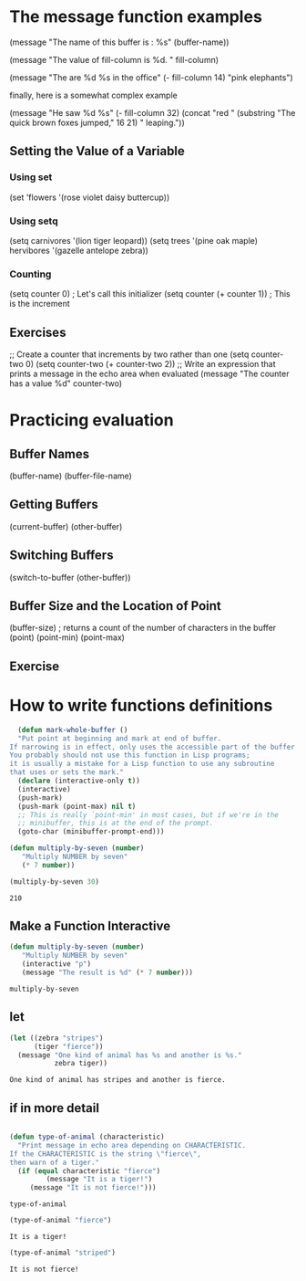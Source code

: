 * The message function examples

  (message "The name of this buffer is : %s" (buffer-name))

  (message "The value of fill-column is %d. " fill-column)  

  (message "The are %d %s in the office" (- fill-column 14) "pink elephants")

  finally, here is a somewhat complex example

  (message "He saw %d %s"
            (- fill-column 32)
	    (concat "red " 
	            (substring
		     "The quick brown foxes jumped," 16 21)
		     " leaping."))
 
** Setting the Value of a Variable
*** Using set
    (set 'flowers '(rose violet daisy buttercup)) 
*** Using setq
    (setq carnivores '(lion tiger leopard))
    (setq trees '(pine oak maple)
          hervibores '(gazelle antelope zebra))
*** Counting
    (setq counter 0)                  ; Let's call this initializer
    (setq counter (+ counter 1))      ; This is the increment
** Exercises
   ;; Create a counter that increments by two rather than one
   (setq counter-two 0)
   (setq counter-two (+ counter-two 2))
   ;; Write an expression that prints a message in the echo area when evaluated
   (message "The counter has a value %d" counter-two)
* Practicing evaluation
** Buffer Names
   (buffer-name)
   (buffer-file-name)
** Getting Buffers
   (current-buffer)
   (other-buffer)
** Switching Buffers
   (switch-to-buffer (other-buffer))
** Buffer Size and the Location of Point
   (buffer-size)      ; returns a count of the number of characters in the buffer
   (point)
   (point-min)
   (point-max)
** Exercise
* How to write functions definitions   

  #+BEGIN_SRC emacs-lisp
  (defun mark-whole-buffer ()
  "Put point at beginning and mark at end of buffer.
If narrowing is in effect, only uses the accessible part of the buffer.
You probably should not use this function in Lisp programs;
it is usually a mistake for a Lisp function to use any subroutine
that uses or sets the mark."
  (declare (interactive-only t))
  (interactive)
  (push-mark)
  (push-mark (point-max) nil t)
  ;; This is really `point-min' in most cases, but if we're in the
  ;; minibuffer, this is at the end of the prompt.
  (goto-char (minibuffer-prompt-end)))

  #+END_SRC

  #+BEGIN_SRC emacs-lisp
  (defun multiply-by-seven (number)
     "Multiply NUMBER by seven"
     (* 7 number))
  #+END_SRC
  #+BEGIN_SRC emacs-lisp
  (multiply-by-seven 30)
  #+END_SRC

  #+RESULTS:
  : 210
** Make a Function Interactive
  #+BEGIN_SRC emacs-lisp
  (defun multiply-by-seven (number)
     "Multiply NUMBER by seven"
     (interactive "p")
     (message "The result is %d" (* 7 number)))
  #+END_SRC

  #+RESULTS:
  : multiply-by-seven

** let
   #+BEGIN_SRC emacs-lisp
     (let ((zebra "stripes")
           (tiger "fierce"))
       (message "One kind of animal has %s and another is %s."
                zebra tiger))
   #+END_SRC

   #+RESULTS:
   : One kind of animal has stripes and another is fierce.
** if in more detail
   #+BEGIN_SRC emacs-lisp
   
     (defun type-of-animal (characteristic)
       "Print message in echo area depending on CHARACTERISTIC.
     If the CHARACTERISTIC is the string \"fierce\",
     then warn of a tiger."
       (if (equal characteristic "fierce")
              (message "It is a tiger!") 
          (message "It is not fierce!")))
   #+END_SRC

   #+RESULTS:
   : type-of-animal
   #+BEGIN_SRC emacs-lisp
   (type-of-animal "fierce")
   #+END_SRC

   #+RESULTS:
   : It is a tiger!
   #+BEGIN_SRC emacs-lisp
   (type-of-animal "striped")
   #+END_SRC
   #+RESULTS:
   : It is not fierce!
